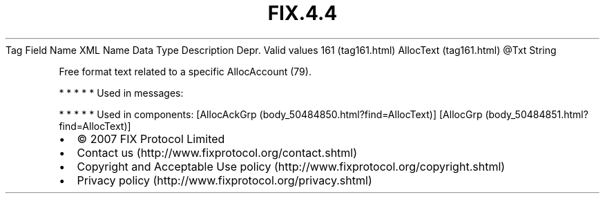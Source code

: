 .TH FIX.4.4 "" "" "Tag #161"
Tag
Field Name
XML Name
Data Type
Description
Depr.
Valid values
161 (tag161.html)
AllocText (tag161.html)
\@Txt
String
.PP
Free format text related to a specific AllocAccount (79).
.PP
   *   *   *   *   *
Used in messages:
.PP
   *   *   *   *   *
Used in components:
[AllocAckGrp (body_50484850.html?find=AllocText)]
[AllocGrp (body_50484851.html?find=AllocText)]

.PD 0
.P
.PD

.PP
.PP
.IP \[bu] 2
© 2007 FIX Protocol Limited
.IP \[bu] 2
Contact us (http://www.fixprotocol.org/contact.shtml)
.IP \[bu] 2
Copyright and Acceptable Use policy (http://www.fixprotocol.org/copyright.shtml)
.IP \[bu] 2
Privacy policy (http://www.fixprotocol.org/privacy.shtml)
